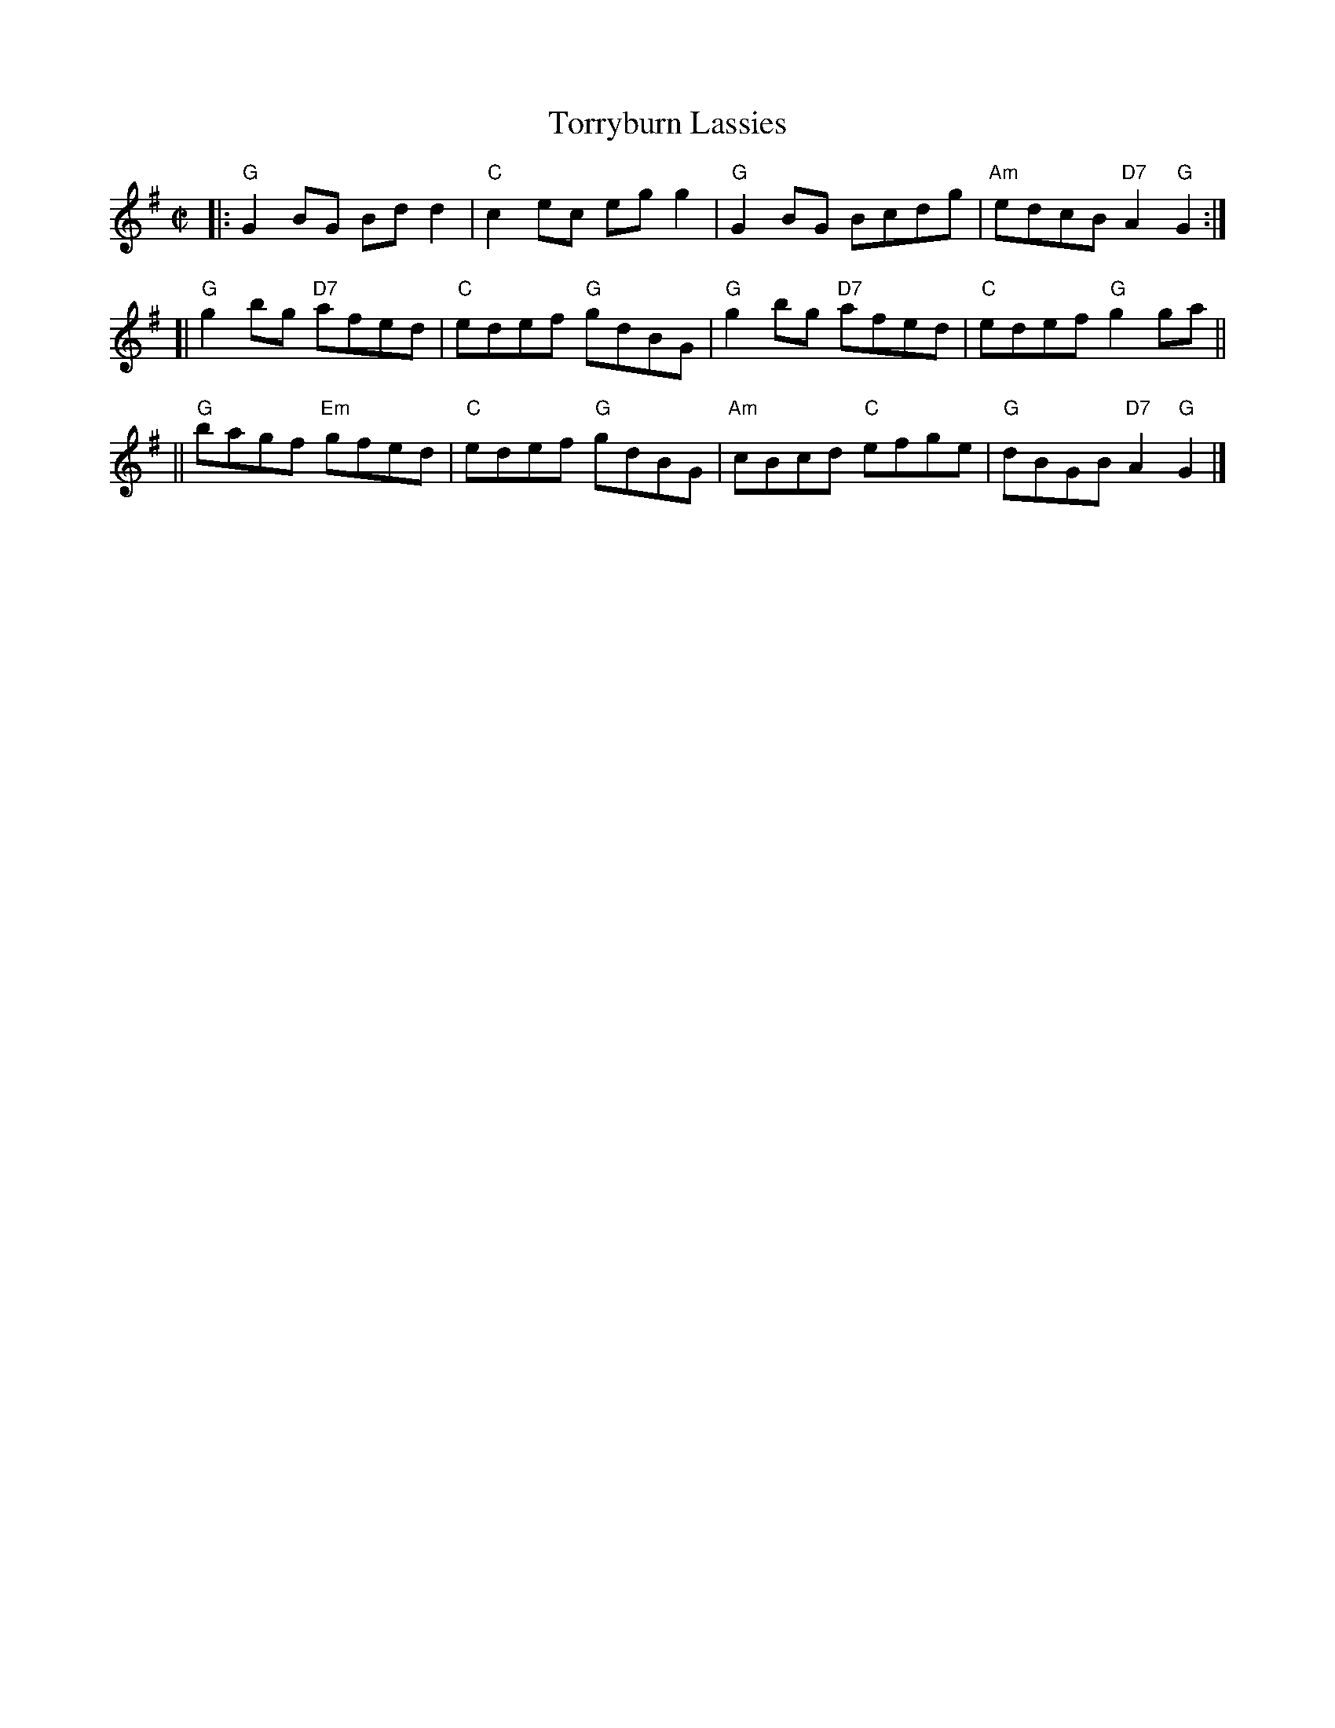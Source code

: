 X:04011
T: Torryburn Lassies
R: reel
B: RSCDS 4-1
N: Renamed by N. Gow from "Tadie's Wattle" in Aird 1782.
Z: 1997 by John Chambers <jc:trillian.mit.edu>
M: C|
L: 1/8
%--------------------
K: G
|: "G"G2BG     Bdd2 | "C"c2ec    egg2 |  "G"G2BG     Bcdg | "Am"edcB "D7"A2"G"G2 :|
[| "G"g2bg "D7"afed | "C"edef "G"gdBG |  "G"g2bg "D7"afed |  "C"edef  "G"g2   ga ||
|| "G"bagf "Em"gfed | "C"edef "G"gdBG | "Am"cBcd  "C"efge |  "G"dBGB "D7"A2"G"G2 |]
